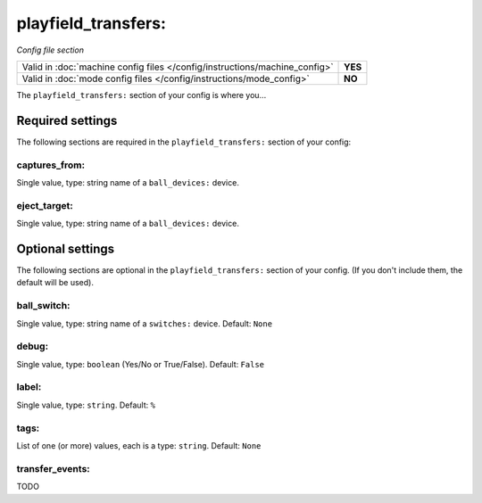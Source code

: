 playfield_transfers:
====================

*Config file section*

+----------------------------------------------------------------------------+---------+
| Valid in :doc:`machine config files </config/instructions/machine_config>` | **YES** |
+----------------------------------------------------------------------------+---------+
| Valid in :doc:`mode config files </config/instructions/mode_config>`       | **NO**  |
+----------------------------------------------------------------------------+---------+

.. overview

The ``playfield_transfers:`` section of your config is where you...

.. todo::
   Add description.

Required settings
-----------------

The following sections are required in the ``playfield_transfers:`` section of your config:

captures_from:
~~~~~~~~~~~~~~
Single value, type: string name of a ``ball_devices:`` device.

.. todo::
   Add description.

eject_target:
~~~~~~~~~~~~~
Single value, type: string name of a ``ball_devices:`` device.

.. todo::
   Add description.

Optional settings
-----------------

The following sections are optional in the ``playfield_transfers:`` section of your config. (If you don't include them, the default will be used).

ball_switch:
~~~~~~~~~~~~

.. versionchanged:: 0.32

Single value, type: string name of a ``switches:`` device. Default: ``None``

.. todo::
   Add description.

debug:
~~~~~~
Single value, type: ``boolean`` (Yes/No or True/False). Default: ``False``

.. todo::
   Add description.

label:
~~~~~~
Single value, type: ``string``. Default: ``%``

.. todo::
   Add description.

tags:
~~~~~
List of one (or more) values, each is a type: ``string``. Default: ``None``

.. todo::
   Add description.

transfer_events:
~~~~~~~~~~~~~~~~

.. versionadded:: 0.32

TODO
